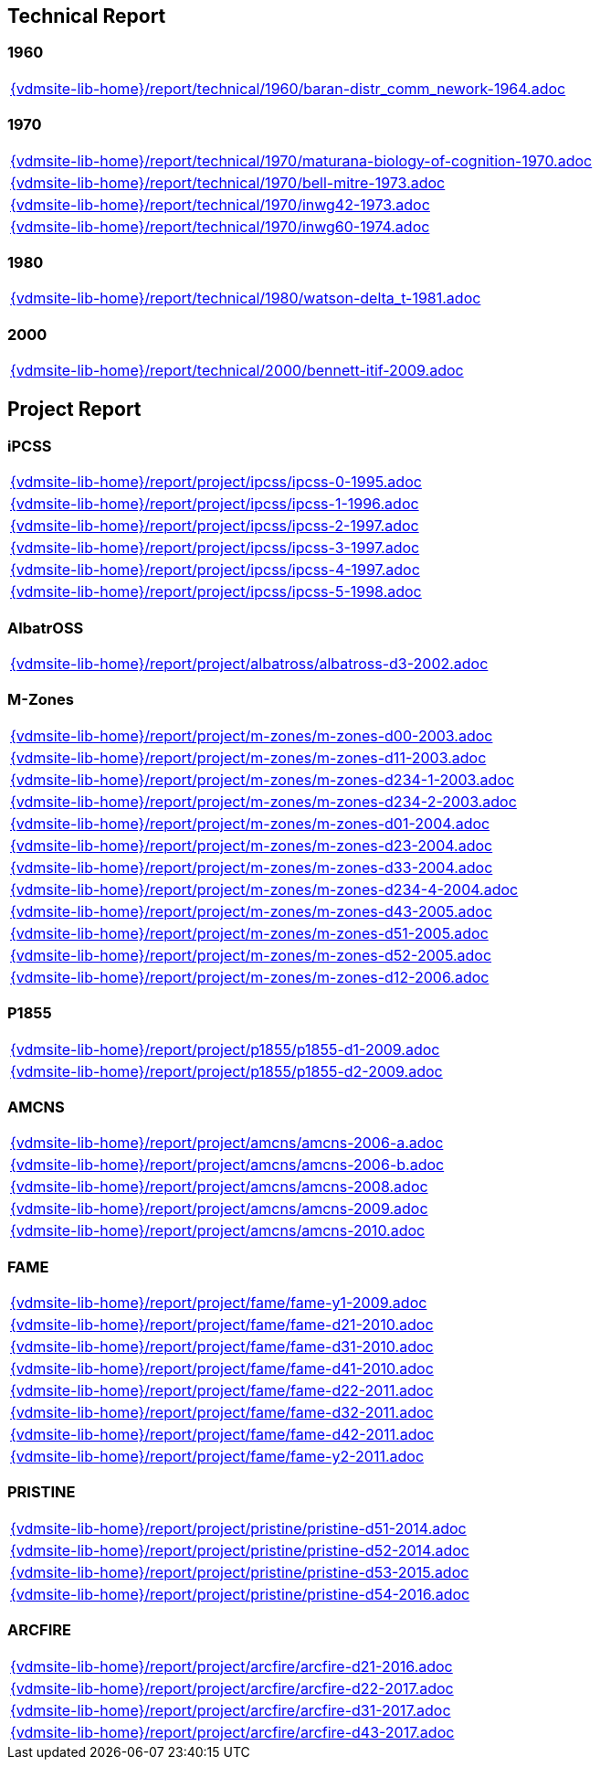 //
// ============LICENSE_START=======================================================
//  Copyright (C) 2018 Sven van der Meer. All rights reserved.
// ================================================================================
// This file is licensed under the CREATIVE COMMONS ATTRIBUTION 4.0 INTERNATIONAL LICENSE
// Full license text at https://creativecommons.org/licenses/by/4.0/legalcode
// 
// SPDX-License-Identifier: CC-BY-4.0
// ============LICENSE_END=========================================================
//
// @author Sven van der Meer (vdmeer.sven@mykolab.com)
//

== Technical Report

=== 1960
[cols="a", grid=rows, frame=none, %autowidth.stretch]
|===
|include::{vdmsite-lib-home}/report/technical/1960/baran-distr_comm_nework-1964.adoc[]
|===


=== 1970
[cols="a", grid=rows, frame=none, %autowidth.stretch]
|===
|include::{vdmsite-lib-home}/report/technical/1970/maturana-biology-of-cognition-1970.adoc[]
|include::{vdmsite-lib-home}/report/technical/1970/bell-mitre-1973.adoc[]
|include::{vdmsite-lib-home}/report/technical/1970/inwg42-1973.adoc[]
|include::{vdmsite-lib-home}/report/technical/1970/inwg60-1974.adoc[]
|===


=== 1980
[cols="a", grid=rows, frame=none, %autowidth.stretch]
|===
|include::{vdmsite-lib-home}/report/technical/1980/watson-delta_t-1981.adoc[]
|===


=== 2000
[cols="a", grid=rows, frame=none, %autowidth.stretch]
|===
|include::{vdmsite-lib-home}/report/technical/2000/bennett-itif-2009.adoc[]
|===


== Project Report

=== iPCSS
[cols="a", grid=rows, frame=none, %autowidth.stretch]
|===
|include::{vdmsite-lib-home}/report/project/ipcss/ipcss-0-1995.adoc[]
|include::{vdmsite-lib-home}/report/project/ipcss/ipcss-1-1996.adoc[]
|include::{vdmsite-lib-home}/report/project/ipcss/ipcss-2-1997.adoc[]
|include::{vdmsite-lib-home}/report/project/ipcss/ipcss-3-1997.adoc[]
|include::{vdmsite-lib-home}/report/project/ipcss/ipcss-4-1997.adoc[]
|include::{vdmsite-lib-home}/report/project/ipcss/ipcss-5-1998.adoc[]
|===


=== AlbatrOSS
[cols="a", grid=rows, frame=none, %autowidth.stretch]
|===
|include::{vdmsite-lib-home}/report/project/albatross/albatross-d3-2002.adoc[]
|===


=== M-Zones
[cols="a", grid=rows, frame=none, %autowidth.stretch]
|===
|include::{vdmsite-lib-home}/report/project/m-zones/m-zones-d00-2003.adoc[]
|include::{vdmsite-lib-home}/report/project/m-zones/m-zones-d11-2003.adoc[]
|include::{vdmsite-lib-home}/report/project/m-zones/m-zones-d234-1-2003.adoc[]
|include::{vdmsite-lib-home}/report/project/m-zones/m-zones-d234-2-2003.adoc[]
|include::{vdmsite-lib-home}/report/project/m-zones/m-zones-d01-2004.adoc[]
|include::{vdmsite-lib-home}/report/project/m-zones/m-zones-d23-2004.adoc[]
|include::{vdmsite-lib-home}/report/project/m-zones/m-zones-d33-2004.adoc[]
|include::{vdmsite-lib-home}/report/project/m-zones/m-zones-d234-4-2004.adoc[]
|include::{vdmsite-lib-home}/report/project/m-zones/m-zones-d43-2005.adoc[]
|include::{vdmsite-lib-home}/report/project/m-zones/m-zones-d51-2005.adoc[]
|include::{vdmsite-lib-home}/report/project/m-zones/m-zones-d52-2005.adoc[]
|include::{vdmsite-lib-home}/report/project/m-zones/m-zones-d12-2006.adoc[]
|===


=== P1855
[cols="a", grid=rows, frame=none, %autowidth.stretch]
|===
|include::{vdmsite-lib-home}/report/project/p1855/p1855-d1-2009.adoc[]
|include::{vdmsite-lib-home}/report/project/p1855/p1855-d2-2009.adoc[]
|===


=== AMCNS
[cols="a", grid=rows, frame=none, %autowidth.stretch]
|===
|include::{vdmsite-lib-home}/report/project/amcns/amcns-2006-a.adoc[]
|include::{vdmsite-lib-home}/report/project/amcns/amcns-2006-b.adoc[]
|include::{vdmsite-lib-home}/report/project/amcns/amcns-2008.adoc[]
|include::{vdmsite-lib-home}/report/project/amcns/amcns-2009.adoc[]
|include::{vdmsite-lib-home}/report/project/amcns/amcns-2010.adoc[]
|===


=== FAME
[cols="a", grid=rows, frame=none, %autowidth.stretch]
|===
|include::{vdmsite-lib-home}/report/project/fame/fame-y1-2009.adoc[]
|include::{vdmsite-lib-home}/report/project/fame/fame-d21-2010.adoc[]
|include::{vdmsite-lib-home}/report/project/fame/fame-d31-2010.adoc[]
|include::{vdmsite-lib-home}/report/project/fame/fame-d41-2010.adoc[]
|include::{vdmsite-lib-home}/report/project/fame/fame-d22-2011.adoc[]
|include::{vdmsite-lib-home}/report/project/fame/fame-d32-2011.adoc[]
|include::{vdmsite-lib-home}/report/project/fame/fame-d42-2011.adoc[]
|include::{vdmsite-lib-home}/report/project/fame/fame-y2-2011.adoc[]
|===


=== PRISTINE
[cols="a", grid=rows, frame=none, %autowidth.stretch]
|===
|include::{vdmsite-lib-home}/report/project/pristine/pristine-d51-2014.adoc[]
|include::{vdmsite-lib-home}/report/project/pristine/pristine-d52-2014.adoc[]
|include::{vdmsite-lib-home}/report/project/pristine/pristine-d53-2015.adoc[]
|include::{vdmsite-lib-home}/report/project/pristine/pristine-d54-2016.adoc[]
|===


=== ARCFIRE
[cols="a", grid=rows, frame=none, %autowidth.stretch]
|===
|include::{vdmsite-lib-home}/report/project/arcfire/arcfire-d21-2016.adoc[]
|include::{vdmsite-lib-home}/report/project/arcfire/arcfire-d22-2017.adoc[]
|include::{vdmsite-lib-home}/report/project/arcfire/arcfire-d31-2017.adoc[]
|include::{vdmsite-lib-home}/report/project/arcfire/arcfire-d43-2017.adoc[]
|===

